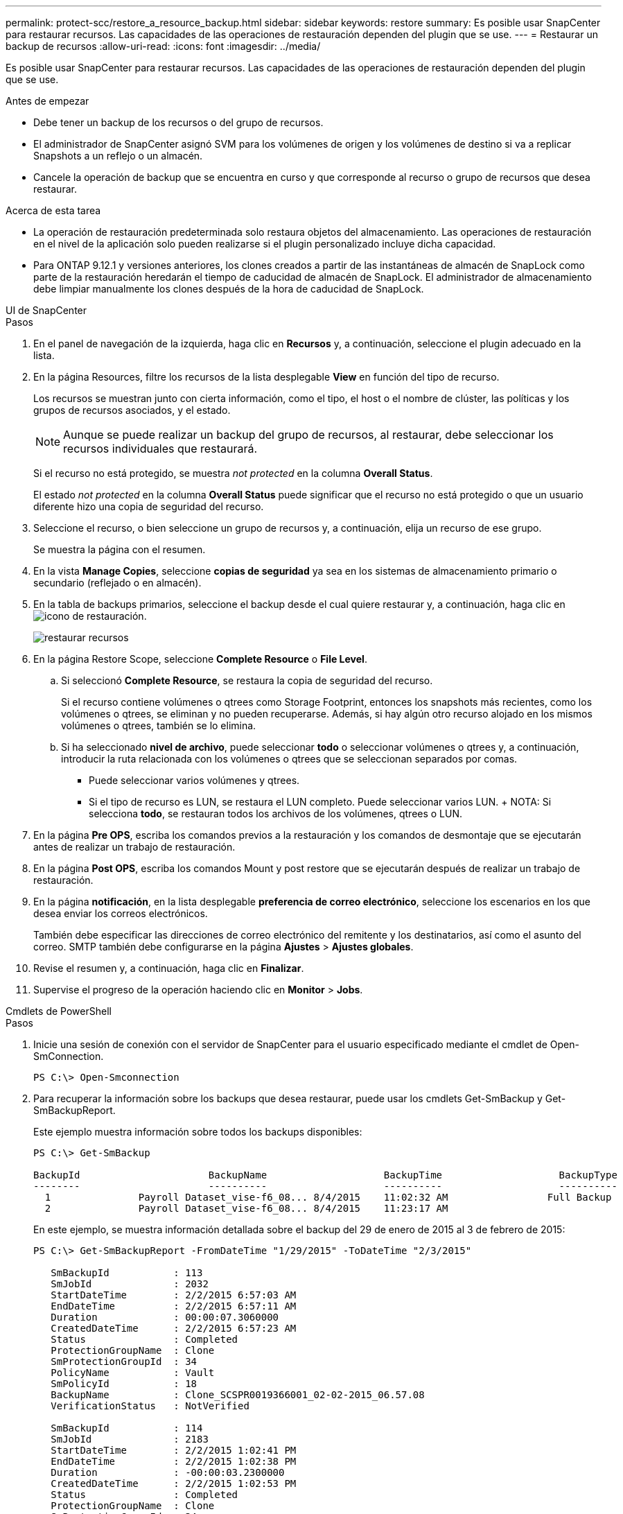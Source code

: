 ---
permalink: protect-scc/restore_a_resource_backup.html 
sidebar: sidebar 
keywords: restore 
summary: Es posible usar SnapCenter para restaurar recursos. Las capacidades de las operaciones de restauración dependen del plugin que se use. 
---
= Restaurar un backup de recursos
:allow-uri-read: 
:icons: font
:imagesdir: ../media/


[role="lead"]
Es posible usar SnapCenter para restaurar recursos. Las capacidades de las operaciones de restauración dependen del plugin que se use.

.Antes de empezar
* Debe tener un backup de los recursos o del grupo de recursos.
* El administrador de SnapCenter asignó SVM para los volúmenes de origen y los volúmenes de destino si va a replicar Snapshots a un reflejo o un almacén.
* Cancele la operación de backup que se encuentra en curso y que corresponde al recurso o grupo de recursos que desea restaurar.


.Acerca de esta tarea
* La operación de restauración predeterminada solo restaura objetos del almacenamiento. Las operaciones de restauración en el nivel de la aplicación solo pueden realizarse si el plugin personalizado incluye dicha capacidad.
* Para ONTAP 9.12.1 y versiones anteriores, los clones creados a partir de las instantáneas de almacén de SnapLock como parte de la restauración heredarán el tiempo de caducidad de almacén de SnapLock. El administrador de almacenamiento debe limpiar manualmente los clones después de la hora de caducidad de SnapLock.


[role="tabbed-block"]
====
.UI de SnapCenter
--
.Pasos
. En el panel de navegación de la izquierda, haga clic en *Recursos* y, a continuación, seleccione el plugin adecuado en la lista.
. En la página Resources, filtre los recursos de la lista desplegable *View* en función del tipo de recurso.
+
Los recursos se muestran junto con cierta información, como el tipo, el host o el nombre de clúster, las políticas y los grupos de recursos asociados, y el estado.

+

NOTE: Aunque se puede realizar un backup del grupo de recursos, al restaurar, debe seleccionar los recursos individuales que restaurará.

+
Si el recurso no está protegido, se muestra _not protected_ en la columna *Overall Status*.

+
El estado _not protected_ en la columna *Overall Status* puede significar que el recurso no está protegido o que un usuario diferente hizo una copia de seguridad del recurso.

. Seleccione el recurso, o bien seleccione un grupo de recursos y, a continuación, elija un recurso de ese grupo.
+
Se muestra la página con el resumen.

. En la vista *Manage Copies*, seleccione *copias de seguridad* ya sea en los sistemas de almacenamiento primario o secundario (reflejado o en almacén).
. En la tabla de backups primarios, seleccione el backup desde el cual quiere restaurar y, a continuación, haga clic en image:../media/restore_icon.gif["icono de restauración"].
+
image::../media/restoring_resource.gif[restaurar recursos]

. En la página Restore Scope, seleccione *Complete Resource* o *File Level*.
+
.. Si seleccionó *Complete Resource*, se restaura la copia de seguridad del recurso.
+
Si el recurso contiene volúmenes o qtrees como Storage Footprint, entonces los snapshots más recientes, como los volúmenes o qtrees, se eliminan y no pueden recuperarse. Además, si hay algún otro recurso alojado en los mismos volúmenes o qtrees, también se lo elimina.

.. Si ha seleccionado *nivel de archivo*, puede seleccionar *todo* o seleccionar volúmenes o qtrees y, a continuación, introducir la ruta relacionada con los volúmenes o qtrees que se seleccionan separados por comas.
+
*** Puede seleccionar varios volúmenes y qtrees.
*** Si el tipo de recurso es LUN, se restaura el LUN completo. Puede seleccionar varios LUN. + NOTA: Si selecciona *todo*, se restauran todos los archivos de los volúmenes, qtrees o LUN.




. En la página *Pre OPS*, escriba los comandos previos a la restauración y los comandos de desmontaje que se ejecutarán antes de realizar un trabajo de restauración.
. En la página *Post OPS*, escriba los comandos Mount y post restore que se ejecutarán después de realizar un trabajo de restauración.
. En la página *notificación*, en la lista desplegable *preferencia de correo electrónico*, seleccione los escenarios en los que desea enviar los correos electrónicos.
+
También debe especificar las direcciones de correo electrónico del remitente y los destinatarios, así como el asunto del correo. SMTP también debe configurarse en la página *Ajustes* > *Ajustes globales*.

. Revise el resumen y, a continuación, haga clic en *Finalizar*.
. Supervise el progreso de la operación haciendo clic en *Monitor* > *Jobs*.


--
.Cmdlets de PowerShell
--
.Pasos
. Inicie una sesión de conexión con el servidor de SnapCenter para el usuario especificado mediante el cmdlet de Open-SmConnection.
+
[listing]
----
PS C:\> Open-Smconnection
----
. Para recuperar la información sobre los backups que desea restaurar, puede usar los cmdlets Get-SmBackup y Get-SmBackupReport.
+
Este ejemplo muestra información sobre todos los backups disponibles:

+
[listing]
----
PS C:\> Get-SmBackup

BackupId                      BackupName                    BackupTime                    BackupType
--------                      ----------                    ----------                    ----------
  1               Payroll Dataset_vise-f6_08... 8/4/2015    11:02:32 AM                 Full Backup
  2               Payroll Dataset_vise-f6_08... 8/4/2015    11:23:17 AM
----
+
En este ejemplo, se muestra información detallada sobre el backup del 29 de enero de 2015 al 3 de febrero de 2015:

+
[listing]
----
PS C:\> Get-SmBackupReport -FromDateTime "1/29/2015" -ToDateTime "2/3/2015"

   SmBackupId           : 113
   SmJobId              : 2032
   StartDateTime        : 2/2/2015 6:57:03 AM
   EndDateTime          : 2/2/2015 6:57:11 AM
   Duration             : 00:00:07.3060000
   CreatedDateTime      : 2/2/2015 6:57:23 AM
   Status               : Completed
   ProtectionGroupName  : Clone
   SmProtectionGroupId  : 34
   PolicyName           : Vault
   SmPolicyId           : 18
   BackupName           : Clone_SCSPR0019366001_02-02-2015_06.57.08
   VerificationStatus   : NotVerified

   SmBackupId           : 114
   SmJobId              : 2183
   StartDateTime        : 2/2/2015 1:02:41 PM
   EndDateTime          : 2/2/2015 1:02:38 PM
   Duration             : -00:00:03.2300000
   CreatedDateTime      : 2/2/2015 1:02:53 PM
   Status               : Completed
   ProtectionGroupName  : Clone
   SmProtectionGroupId  : 34
   PolicyName           : Vault
   SmPolicyId           : 18
   BackupName           : Clone_SCSPR0019366001_02-02-2015_13.02.45
   VerificationStatus   : NotVerified
----
. Puede restaurar los datos del backup mediante el cmdlet Restore-SmBackup.
+
[listing]
----
Restore-SmBackup -PluginCode 'DummyPlugin' -AppObjectId 'scc54.sccore.test.com\DummyPlugin\NTP\DB1' -BackupId 269 -Confirm:$false
output:
Name                : Restore 'scc54.sccore.test.com\DummyPlugin\NTP\DB1'
Id                  : 2368
StartTime           : 10/4/2016 11:22:02 PM
EndTime             :
IsCancellable       : False
IsRestartable       : False
IsCompleted         : False
IsVisible           : True
IsScheduled         : False
PercentageCompleted : 0
Description         :
Status              : Queued
Owner               :
Error               :
Priority            : None
Tasks               : {}
ParentJobID         : 0
EventId             : 0
JobTypeId           :
ApisJobKey          :
ObjectId            : 0
PluginCode          : NONE
PluginName          :
----


La información relativa a los parámetros que se pueden utilizar con el cmdlet y sus descripciones se puede obtener ejecutando _Get-Help nombre_comando_. Alternativamente, también puede consultar la https://docs.netapp.com/us-en/snapcenter-cmdlets/index.html["Guía de referencia de cmdlets de SnapCenter Software"^].

--
====